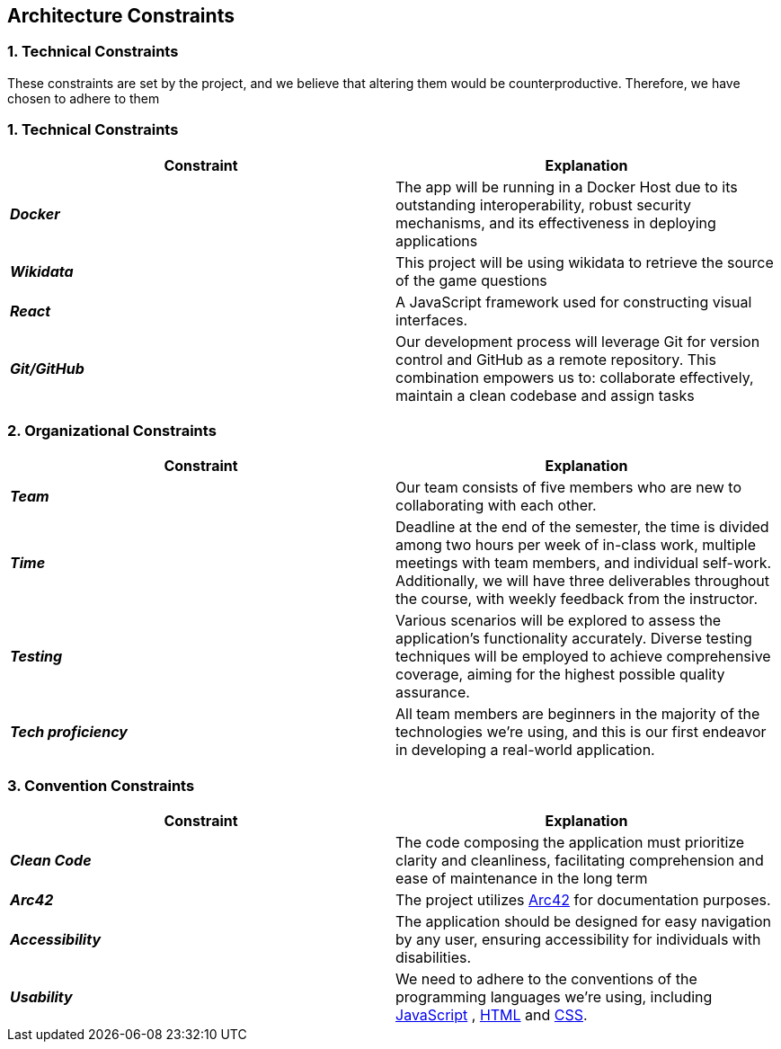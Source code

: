 ifndef::imagesdir[:imagesdir: ../images]

[[section-architecture-constraints]]
== Architecture Constraints


=== 1. Technical Constraints

These constraints are set by the project, and we believe that altering them would be counterproductive.
Therefore, we have chosen to adhere to them

=== 1. Technical Constraints

|===
| Constraint | Explanation

|*_Docker_*
| The app will be running in a Docker Host due to
its outstanding interoperability, robust security mechanisms, and its effectiveness in deploying applications

|*_Wikidata_*
| This project will be using wikidata to retrieve the source of the game questions

|*_React_*
| A JavaScript framework used for constructing visual interfaces.

|*_Git/GitHub_*
| Our development process will leverage Git for version control and GitHub as a remote repository. This combination empowers us to:
collaborate effectively, maintain a clean codebase and assign tasks

|===

=== 2. Organizational Constraints

|===
| Constraint | Explanation

|*_Team_*
| Our team consists of five members who are new to collaborating with each other.

|*_Time_*
| Deadline at the end of the semester,
the time is divided among two hours per week of in-class work, multiple meetings with team members, and individual self-work.
Additionally, we will have three deliverables throughout the course, with weekly feedback from the instructor.

|*_Testing_*
| Various scenarios will be explored to assess the application's functionality accurately. Diverse testing techniques
will be employed to achieve comprehensive coverage, aiming for the highest possible quality assurance.

|*_Tech proficiency_*
|All team members are beginners in the majority of the technologies we're using, and this is our first endeavor
in developing a real-world application.

|===

=== 3. Convention Constraints

|===
| Constraint | Explanation

|*_Clean Code_*
|The code composing the application must prioritize clarity and cleanliness, facilitating comprehension and ease of
maintenance in the long term

|*_Arc42_*
|The project utilizes https://arc42.org/[Arc42] for documentation purposes.

|*_Accessibility_*
|The application should be designed for easy navigation by any user, ensuring accessibility for individuals with disabilities.

|*_Usability_*
|We need to adhere to the conventions of the programming languages we're using, including https://jsdoc.app/[JavaScript]
, https://html.spec.whatwg.org/[HTML] and https://www.w3.org/Style/CSS/[CSS].

|===